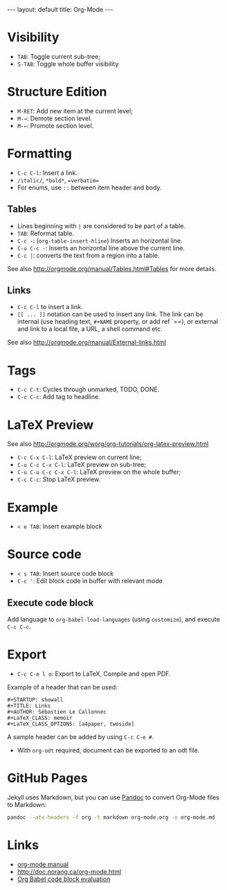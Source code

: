 #+STARTUP: showall
#+BEGIN_HTML
---
layout: default
title: Org-Mode
---
#+END_HTML

* Visibility
:PROPERTIES:
:CUSTOM_ID: visibility
:END:

- =TAB=: Toggle current sub-tree;
- =S-TAB=: Toggle whole buffer visibility

* Structure Edition
:PROPERTIES:
:CUSTOM_ID: structure-edition
:END:

- =M-RET=: Add new item at the current level;
- =M-→=: Demote section level.
- =M-←=: Promote section level.

* Formatting
:PROPERTIES:
:CUSTOM_ID: formatting
:END:

- =C-c C-l=: Insert a link.
- =/italic/=, =*bold*=, ==verbatim==
- For enums, use =::= between item header and body.

** Tables
:PROPERTIES:
:CUSTOM_ID: tables
:END:

- Lines beginning with =|= are considered to be part of a table.
- =TAB=: Reformat table.
- =C-c -=: (=org-table-insert-hline=) Inserts an horizontal line.
- =C-u C-c -=: Inserts an horizontal line above the current line.
- =C-c |=: converts the text from a region into a table.

See also http://orgmode.org/manual/Tables.html#Tables for more details.

** Links
:PROPERTIES:
:CUSTOM_ID: links
:END:

- =C-c C-l= to insert a link.
- =[[ ... ]]= notation can be used to insert any link. The link can be
  internal (use heading text, =#+NAME= property, or add ref `=<<ref>>=),
  or external and link to a local file, a URL, a shell command etc.

See also http://orgmode.org/manual/External-links.html

* Tags
:PROPERTIES:
:CUSTOM_ID: tags
:END:

- =C-c C-t=: Cycles through unmarked, TODO, DONE.
- =C-c C-c=: Add tag to headline.

* LaTeX Preview
:PROPERTIES:
:CUSTOM_ID: latex-preview
:END:

See also http://orgmode.org/worg/org-tutorials/org-latex-preview.html

- =C-c C-x C-l=: LaTeX preview on current line;
- =C-u C-c C-x C-l=: LaTeX preview on sub-tree;
- =C-u C-u C-c C-x C-l=: LaTeX preview on the whole buffer;
- =C-c C-c=: Stop LaTeX preview.

* Example
:PROPERTIES:
:CUSTOM_ID: example
:END:

- =< e TAB=: Insert example block

* Source code
:PROPERTIES:
:CUSTOM_ID: source-code
:END:

- =< s TAB=: Insert source code block
- =C-c '=: Edit block code in buffer with relevant mode

** Execute code block
:PROPERTIES:
:CUSTOM_ID: execute-code-block
:END:

Add language to =org-babel-load-languages= (using =customize=), and
execute =C-c C-c=.

* Export
:PROPERTIES:
:CUSTOM_ID: export
:END:

- =C-c C-e l o=: Export to LaTeX, Compile and open PDF.

Example of a header that can be used:

#+BEGIN_EXAMPLE
    #+STARTUP: showall
    #+TITLE: Links
    #+AUTHOR: Sébastien Le Callonnec
    #+LaTeX_CLASS: memoir
    #+LaTeX_CLASS_OPTIONS: [a4paper, twoside]
#+END_EXAMPLE

A sample header can be added by using =C-c C-e #=.

- With =org-odt= required, document can be exported to an odt file.

* GitHub Pages

  Jekyll uses Markdown, but you can use [[https://pandoc.org/][Pandoc]] to convert Org-Mode
  files to Markdown:

#+BEGIN_SRC bash
pandoc --atx-headers -f org -t markdown org-mode.org -o org-mode.md
#+END_SRC

* Links
:PROPERTIES:
:CUSTOM_ID: links-1
:END:

- [[http://orgmode.org/manual/][org-mode manual]]
- http://doc.norang.ca/org-mode.html
- [[https://org-babel.readthedocs.io/en/latest/eval/][Org Babel code
  block evaluation]]

